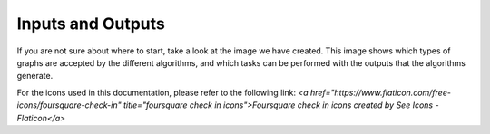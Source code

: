 Inputs and Outputs
===============

If you are not sure about where to start, take a look at the image we have created. This image
shows which types of graphs are accepted by the different algorithms, and which tasks can be
performed with the outputs that the algorithms generate.

.. image:: _static/input_and_output_for_algorithms.png
   :alt: Graph Types Accepted by Algorithms

For the icons used in this documentation, please refer to the following link:
`<a href="https://www.flaticon.com/free-icons/foursquare-check-in" title="foursquare check in icons">Foursquare check in icons created by See Icons - Flaticon</a>`